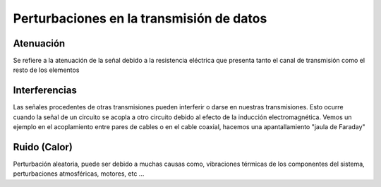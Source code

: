 *****************************************
Perturbaciones en la transmisión de datos
*****************************************

Atenuación
==========

Se refiere a la atenuación de la señal debido a la resistencia eléctrica que presenta tanto el canal de transmisión como el resto de los elementos

.. image:: imagenes/atenuacion.png

Interferencias
==============

Las señales procedentes de otras transmisiones pueden interferir o darse en nuestras transmisiones. Esto ocurre cuando la señal de un circuito se acopla a otro circuito debido al efecto de la inducción electromagnética. Vemos un ejemplo en el acoplamiento entre pares de cables o en el cable coaxial, hacemos una apantallamiento "jaula de Faraday"

.. image:: imagenes/interferencias.png

Ruido (Calor)
=============

Perturbación aleatoria, puede ser debido a muchas causas como, vibraciones térmicas de los componentes del sistema, perturbaciones atmosféricas, motores, etc ...